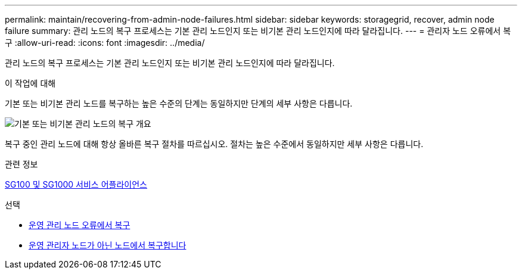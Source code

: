 ---
permalink: maintain/recovering-from-admin-node-failures.html 
sidebar: sidebar 
keywords: storagegrid, recover, admin node failure 
summary: 관리 노드의 복구 프로세스는 기본 관리 노드인지 또는 비기본 관리 노드인지에 따라 달라집니다. 
---
= 관리자 노드 오류에서 복구
:allow-uri-read: 
:icons: font
:imagesdir: ../media/


[role="lead"]
관리 노드의 복구 프로세스는 기본 관리 노드인지 또는 비기본 관리 노드인지에 따라 달라집니다.

.이 작업에 대해
기본 또는 비기본 관리 노드를 복구하는 높은 수준의 단계는 동일하지만 단계의 세부 사항은 다릅니다.

image::../media/overview_admin_node_recovery.png[기본 또는 비기본 관리 노드의 복구 개요]

복구 중인 관리 노드에 대해 항상 올바른 복구 절차를 따르십시오. 절차는 높은 수준에서 동일하지만 세부 사항은 다릅니다.

.관련 정보
xref:../sg100-1000/index.adoc[SG100 및 SG1000 서비스 어플라이언스]

.선택
* xref:recovering-from-primary-admin-node-failures.adoc[운영 관리 노드 오류에서 복구]
* xref:recovering-from-non-primary-admin-node-failures.adoc[운영 관리자 노드가 아닌 노드에서 복구합니다]

